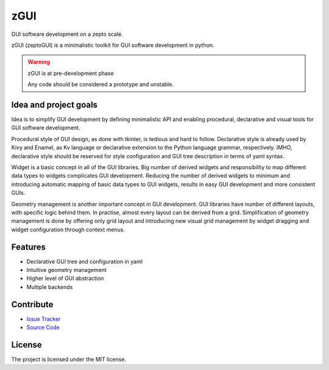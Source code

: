 zGUI
====

GUI software development on a zepto scale.

zGUI (zeptoGUI) is a minimalistic toolkit for GUI software development in
python.

.. warning:: zGUI is at pre-development phase

    Any code should be considered a prototype and unstable. 

Idea and project goals
----------------------

Idea is to simplify GUI development by defining minimalistic API and enabling
procedural, declarative and visual tools for GUI software development.

Procedural style of GUI design, as done with tkinter, is tedious and
hard to follow.  Declarative style is already used by Kivy and Enamel, as Kv
language or declarative extension to the Python language grammar, respectively.
IMHO, declarative style should be reserved for style configuration and GUI tree
description in terms of yaml syntax.

Widget is a basic concept in all of the GUI libraries.  Big number of derived
widgets and responsibility to map different data types to widgets complicates
GUI development.  Reducing the number of derived widgets to minimum and
introducing automatic mapping of basic data types to GUI widgets, results in
easy GUI development and more consistent GUIs.

Geometry management is another important concept in GUI development.  GUI
libraries have number of different layouts, with specific logic behind them.
In practise, almost every layout can be derived from a grid.  Simplification of
geometry management is done by offering only grid layout and introducing new
visual grid management by widget dragging and widget configuration through
context menus.


Features
--------

* Declarative GUI tree and configuration in yaml
* Intuitive geometry management
* Higher level of GUI abstraction
* Multiple backends

..
    Installation
    ------------
    
    Install zGUI by running:
    
        install project
    
Contribute
----------

- `Issue Tracker <https://github.com/genadijrazdorov/zgui/issues>`_
- `Source Code <https://github.com/genadijrazdorov/zgui>`_

..
    Support
    -------

    If you are having issues, please let us know.
    We have a mailing list located at: project@google-groups.com

License
-------

The project is licensed under the MIT license.
